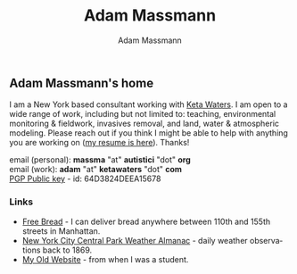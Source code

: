 #+OPTIONS: html-postamble:nil
#+OPTIONS: toc:nil
#+OPTIONS: title:nil
#+OPTIONS: num:nil
#+OPTIONS: ::800
#+OPTIONS: html-style:nil
#+HTML_HEAD: <link rel="stylesheet" type="text/css" href="style.css" />
#+STARTUP:    showall
#+TITLE:      Adam Massmann
#+AUTHOR:     Adam Massmann
#+EMAIL:      massma "at" autistici "dot" org
#+LANGUAGE:   en

** Adam Massmann's home

I am a New York based consultant working with [[https://www.ketawaters.com][Keta Waters]]. I am open
to a wide range of work, including but not limited to: teaching,
environmental monitoring & fieldwork, invasives removal, and land,
water & atmospheric modeling. Please reach out if you think I might be
able to help with anything you are working on ([[file:massmann-resume.pdf][my resume is
here]]). Thanks!

email (personal): *massma* "at" *autistici* "dot" *org* \\
email (work): *adam* "at" *ketawaters* "dot" *com* \\
[[file:massma.asc][PGP Public key]] - id: 64D3824DEEA15678


*** Links

- [[file:bread.org][Free Bread]] - I can deliver bread anywhere between 110th and 155th
  streets in Manhattan.
- [[file:almanac.org][New York City Central Park Weather Almanac]] - daily weather observations back to 1869.
- [[http://www.columbia.edu/~akm2203/][My Old Website]] - from when I was a student.
